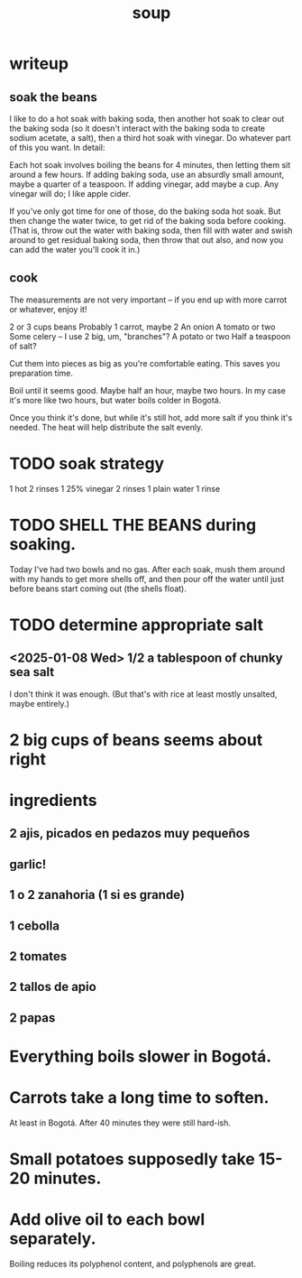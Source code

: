 :PROPERTIES:
:ID:       0d037a5d-e027-4b6d-8054-c39aad9bb196
:END:
#+title: soup
* writeup
** soak the beans
I like to do a hot soak with baking soda, then another hot soak to clear out the baking soda (so it doesn't interact with the baking soda to create sodium acetate, a salt), then a third hot soak with vinegar. Do whatever part of this you want. In detail:

Each hot soak involves boiling the beans for 4 minutes, then letting them sit around a few hours. If adding baking soda, use an absurdly small amount, maybe a quarter of a teaspoon. If adding vinegar, add maybe a cup. Any vinegar will do; I like apple cider.

If you've only got time for one of those, do the baking soda hot soak. But then change the water twice, to get rid of the baking soda before cooking. (That is, throw out the water with baking soda, then fill with water and swish around to get residual baking soda, then throw that out also, and now you can add the water you'll cook it in.)
** cook
The measurements are not very important -- if you end up with more carrot or whatever, enjoy it!

2 or 3 cups beans
Probably 1 carrot, maybe 2
An onion
A tomato or two
Some celery -- I use 2 big, um, "branches"?
A potato or two
Half a teaspoon of salt?

Cut them into pieces as big as you're comfortable eating. This saves you preparation time.

Boil until it seems good. Maybe half an hour, maybe two hours. In my case it's more like two hours, but water boils colder in Bogotá.

Once you think it's done, but while it's still hot, add more salt if you think it's needed. The heat will help distribute the salt evenly.
* TODO soak strategy
  1 hot
  2 rinses
  1 25% vinegar
  2 rinses
  1 plain water
  1 rinse
* TODO SHELL THE BEANS during soaking.
  Today I've had two bowls and no gas.
  After each soak, mush them around with my hands to get more shells off, and then pour off the water until just before beans start coming out (the shells float).
* TODO determine appropriate salt
** <2025-01-08 Wed> 1/2 a tablespoon of chunky sea salt
   I don't think it was enough.
   (But that's with rice at least mostly unsalted, maybe entirely.)
* 2 big cups of beans seems about right
* ingredients
** 2 ajis, picados en pedazos muy pequeños
** garlic!
** 1 o 2 zanahoria (1 si es grande)
** 1 cebolla
** 2 tomates
** 2 tallos de apio
** 2 papas
* Everything boils slower in Bogotá.
* Carrots take a long time to soften.
  At least in Bogotá.
  After 40 minutes they were still hard-ish.
* Small potatoes supposedly take 15-20 minutes.
* Add olive oil to each bowl separately.
  Boiling reduces its polyphenol content,
  and polyphenols are great.
